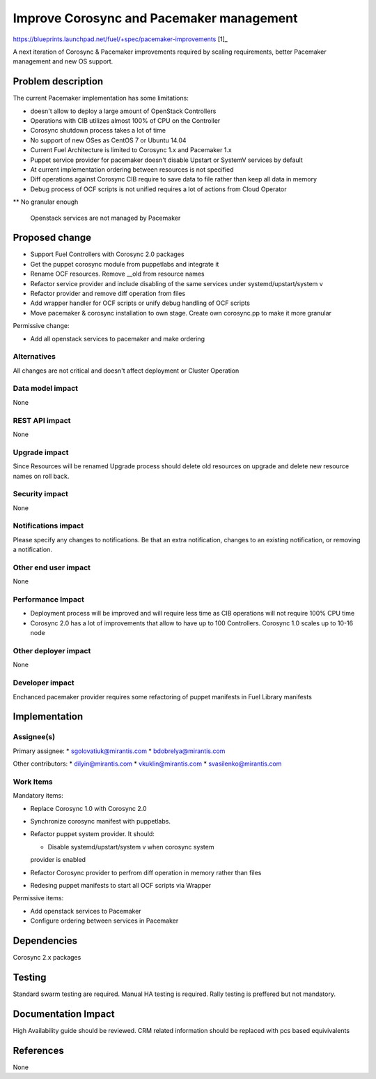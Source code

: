 ..
 This work is licensed under a Creative Commons Attribution 3.0 Unported
 License.

 http://creativecommons.org/licenses/by/3.0/legalcode

==========================================
Improve Corosync and Pacemaker management
==========================================

https://blueprints.launchpad.net/fuel/+spec/pacemaker-improvements [1]_

A next iteration of Corosync & Pacemaker improvements required by scaling
requirements, better Pacemaker management and new OS support.

Problem description
===================

The current Pacemaker implementation has some limitations:

* doesn't allow to deploy a large amount of OpenStack Controllers

* Operations with CIB utilizes almost 100% of CPU on the Controller

* Corosync shutdown process takes a lot of time

* No support of new OSes as CentOS 7 or Ubuntu 14.04

* Current Fuel Architecture is limited to Corosync 1.x and Pacemaker 1.x

* Puppet service provider for pacemaker doesn't disable Upstart or SystemV
  services by default

* At current implementation ordering between resources is not specified

* Diff operations against Corosync CIB require to save data to file rather
  than keep all data in memory

* Debug process of OCF scripts is not unified requires a lot of actions from
  Cloud Operator

** No granular enough

 Openstack services are not managed by Pacemaker

Proposed change
===============

* Support Fuel Controllers with Corosync 2.0 packages

* Get the puppet corosync module from puppetlabs and integrate it

* Rename OCF resources. Remove __old from resource names

* Refactor service provider and include disabling of the same services under
  systemd/upstart/system v

* Refactor provider and remove diff operation from files

* Add wrapper handler for OCF scripts or unify debug handling of OCF scripts

* Move pacemaker & corosync installation to own stage. Create own corosync.pp 
  to make it more granular

Permissive change:

* Add all openstack services to pacemaker and make ordering

Alternatives
------------

All changes are not critical and doesn't affect deployment or Cluster
Operation

Data model impact
-----------------

None

REST API impact
---------------

None

Upgrade impact
--------------

Since Resources will be renamed Upgrade process should delete old resources
on upgrade and delete new resource names on roll back.

Security impact
---------------

None

Notifications impact
--------------------

Please specify any changes to notifications. Be that an extra notification,
changes to an existing notification, or removing a notification.

Other end user impact
---------------------

None

Performance Impact
------------------

* Deployment process will be improved and will require less time as CIB
  operations will not require 100% CPU time

* Corosync 2.0 has a lot of improvements that allow to have up to 100
  Controllers. Corosync 1.0 scales up to 10-16 node

Other deployer impact
---------------------

None

Developer impact
----------------

Enchanced pacemaker provider requires some refactoring of puppet manifests
in Fuel Library manifests

Implementation
==============

Assignee(s)
-----------

Primary assignee:
* sgolovatiuk@mirantis.com
* bdobrelya@mirantis.com

Other contributors:
* dilyin@mirantis.com
* vkuklin@mirantis.com
* svasilenko@mirantis.com

Work Items
----------

Mandatory items:

* Replace Corosync 1.0 with Corosync 2.0

* Synchronize corosync manifest with puppetlabs.

* Refactor puppet system provider. It should:

  - Disable systemd/upstart/system v when corosync system
  provider is enabled

* Refactor Corosync provider to perfrom diff operation in
  memory rather than files

* Redesing puppet manifests to start all OCF scripts via
  Wrapper

Permissive items:

* Add openstack services to Pacemaker

* Configure ordering between services in Pacemaker

Dependencies
============

Corosync 2.x packages

Testing
=======

Standard swarm testing are required. Manual HA testing is required.
Rally testing is preffered but not mandatory.

Documentation Impact
====================

High Availability guide should be reviewed. CRM related information
should be replaced with pcs based equivivalents

References
==========

None
